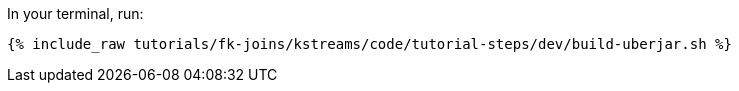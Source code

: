 In your terminal, run:

+++++
<pre class="snippet"><code class="shell">{% include_raw tutorials/fk-joins/kstreams/code/tutorial-steps/dev/build-uberjar.sh %}</code></pre>
+++++
